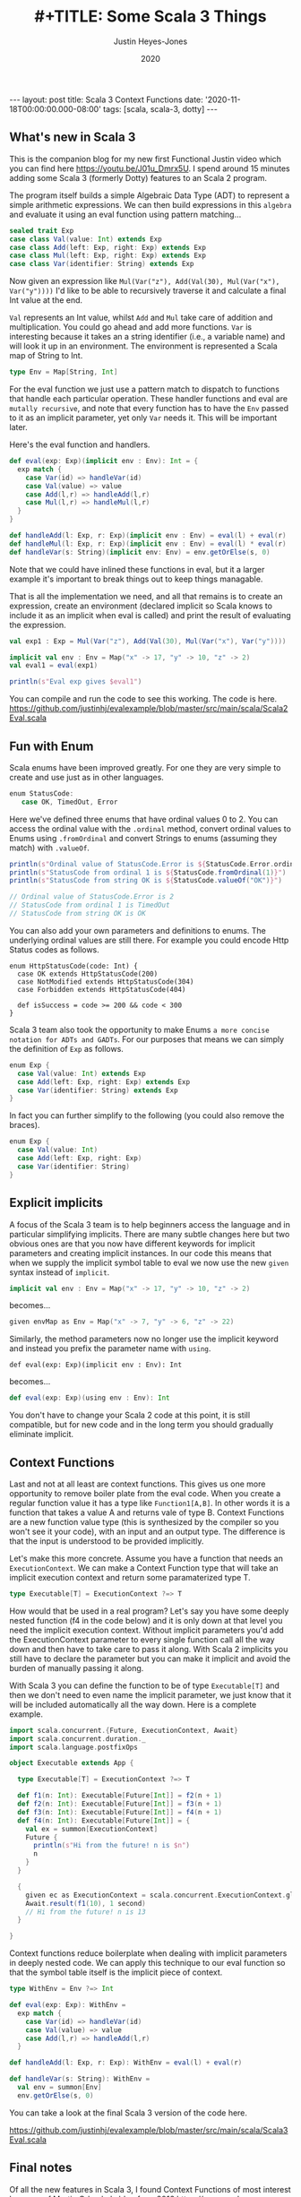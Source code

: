 #+AUTHOR: Justin Heyes-Jones
#+TITLE: #+TITLE: Some Scala 3 Things
#+DATE: 2020
#+STARTUP: showall
#+OPTIONS: toc:nil
#+HTML_HTML5_FANCY:
#+CREATOR: <a href="https://www.gnu.org/software/emacs/">Emacs</a> 26.3 (<a href="http://orgmode.org">Org</a> mode 9.4)
#+BEGIN_EXPORT html
---
layout: post
title: Scala 3 Context Functions
date: '2020-11-18T00:00:00.000-08:00'
tags: [scala, scala-3, dotty]
---
<link rel="stylesheet" type="text/css" href="../../../_orgcss/site.css" />
#+END_EXPORT
** What's new in Scala 3
This is the companion blog for my new first Functional Justin video which you can find here https://youtu.be/J01u_Dmrx5U. I spend around 15 minutes adding some Scala 3 (formerly Dotty) features to an Scala 2 program.

The program itself builds a simple Algebraic Data Type (ADT) to represent a simple arithmetic expressions. We can then build expressions in this =algebra= and evaluate it using an eval function using pattern matching...

#+BEGIN_SRC scala
sealed trait Exp
case class Val(value: Int) extends Exp
case class Add(left: Exp, right: Exp) extends Exp
case class Mul(left: Exp, right: Exp) extends Exp
case class Var(identifier: String) extends Exp
#+END_SRC

Now given an expression like =Mul(Var("z"), Add(Val(30), Mul(Var("x"), Var("y"))))= I'd like to be able to recursively traverse it and calculate a final Int value at the end.

=Val= represents an Int value, whilst =Add= and =Mul= take care of addition and multiplication. You could go ahead and add more functions. =Var= is interesting because it takes an a string identifier (i.e., a variable name) and will look it up in an environment. The environment is represented a Scala map of String to Int.

#+BEGIN_SRC scala
type Env = Map[String, Int]
#+END_SRC

For the eval function we just use a pattern match to dispatch to functions that handle each particular operation. These handler functions and eval are =mutally recursive=, and note that every function has to have the =Env= passed to it as an implicit parameter, yet only =Var= needs it. This will be important later.

Here's the eval function and handlers.

#+BEGIN_SRC scala
def eval(exp: Exp)(implicit env : Env): Int = {
  exp match {
    case Var(id) => handleVar(id)
    case Val(value) => value
    case Add(l,r) => handleAdd(l,r)
    case Mul(l,r) => handleMul(l,r)
  }
}

def handleAdd(l: Exp, r: Exp)(implicit env : Env) = eval(l) + eval(r)
def handleMul(l: Exp, r: Exp)(implicit env : Env) = eval(l) * eval(r)
def handleVar(s: String)(implicit env: Env) = env.getOrElse(s, 0)
#+END_SRC

Note that we could have inlined these functions in eval, but it a larger example it's important to break things out to keep things managable.

That is all the implementation we need, and all that remains is to create an expression, create an environment (declared implicit so Scala knows to include it as an implicit when eval is called) and print the result of evaluating the expression.

#+BEGIN_SRC scala
val exp1 : Exp = Mul(Var("z"), Add(Val(30), Mul(Var("x"), Var("y"))))

implicit val env : Env = Map("x" -> 17, "y" -> 10, "z" -> 2)
val eval1 = eval(exp1)

println(s"Eval exp gives $eval1")
#+END_SRC

You can compile and run the code to see this working. The code is here. https://github.com/justinhj/evalexample/blob/master/src/main/scala/Scala2Eval.scala

** Fun with Enum
Scala enums have been improved greatly. For one they are very simple to create and use just as in other languages.

#+BEGIN_SRC scala
 enum StatusCode:
    case OK, TimedOut, Error
#+END_SRC

Here we've defined three enums that have ordinal values 0 to 2. You can access the ordinal value with the ~.ordinal~ method, convert ordinal values to Enums using ~.fromOrdinal~ and convert Strings to enums (assuming they match) with ~.valueOf~.

#+BEGIN_SRC scala
  println(s"Ordinal value of StatusCode.Error is ${StatusCode.Error.ordinal}")
  println(s"StatusCode from ordinal 1 is ${StatusCode.fromOrdinal(1)}")
  println(s"StatusCode from string OK is ${StatusCode.valueOf("OK")}")

  // Ordinal value of StatusCode.Error is 2
  // StatusCode from ordinal 1 is TimedOut
  // StatusCode from string OK is OK
#+END_SRC

You can also add your own parameters and definitions to enums. The underlying ordinal values are still there. For example you could encode Http Status codes as follows.

#+BEGIN_SRC 
enum HttpStatusCode(code: Int) {
  case OK extends HttpStatusCode(200)
  case NotModified extends HttpStatusCode(304)
  case Forbidden extends HttpStatusCode(404)

  def isSuccess = code >= 200 && code < 300
}
#+END_SRC

Scala 3 team also took the opportunity to make Enums ~a more concise notation for ADTs and GADTs~. For our purposes that means we can simply the definition of ~Exp~ as follows.

#+BEGIN_SRC scala
enum Exp {
  case Val(value: Int) extends Exp
  case Add(left: Exp, right: Exp) extends Exp
  case Var(identifier: String) extends Exp
}
#+END_SRC

In fact you can further simplify to the following (you could also remove the braces).

#+BEGIN_SRC scala
enum Exp {
  case Val(value: Int)
  case Add(left: Exp, right: Exp)
  case Var(identifier: String)
}
#+END_SRC

** Explicit implicits
A focus of the Scala 3 team is to help beginners access the language and in particular simplifying implicits. There are many subtle changes here but two obvious ones are that you now have different keywords for implicit parameters and creating implicit instances. In our code this means that when we supply the implicit symbol table to eval we now use the new ~given~ syntax instead of ~implicit~.

#+BEGIN_SRC scala
implicit val env : Env = Map("x" -> 17, "y" -> 10, "z" -> 2)
#+END_SRC

becomes...

#+BEGIN_SRC scala
given envMap as Env = Map("x" -> 7, "y" -> 6, "z" -> 22)
#+END_SRC

Similarly, the method parameters now no longer use the implicit keyword and instead you prefix the parameter name with ~using~.

#+BEGIN_SRC
def eval(exp: Exp)(implicit env : Env): Int
#+END_SRC

becomes...

#+BEGIN_SRC scala
def eval(exp: Exp)(using env : Env): Int
#+END_SRC

You don't have to change your Scala 2 code at this point, it is still compatible, but for new code and in the long term you should gradually eliminate implicit.

** Context Functions
Last and not at all least are context functions. This gives us one more opportunity to remove boiler plate from the eval code. When you create a regular function value it has a type like ~Function1[A,B]~. In other words it is a function that takes a value A and returns vale of type B. Context Functions are a new function value type (this is synthesized by the compiler so you won't see it your code), with an input and an output type. The difference is that the input is understood to be provided implicitly.

Let's make this more concrete. Assume you have a function that needs an ~ExecutionContext~. We can make a Context Function type that will take an implicit execution context and return some paramaterized type T.

#+BEGIN_SRC scala
type Executable[T] = ExecutionContext ?=> T
#+END_SRC

How would that be used in a real program? Let's say you have some deeply nested function (f4 in the code below) and it is only down at that level you need the implicit execution context. Without implicit parameters you'd add the ExecutionContext parameter to every single function call all the way down and then have to take care to pass it along. With Scala 2 implicits you still have to declare the parameter but you can make it implicit and avoid the burden of manually passing it along.

With Scala 3 you can define the function to be of type ~Executable[T]~ and then we don't need to even name the implicit parameter, we just know that it will be included automatically all the way down. Here is a complete example.

#+BEGIN_SRC scala
import scala.concurrent.{Future, ExecutionContext, Await}
import scala.concurrent.duration._
import scala.language.postfixOps

object Executable extends App {

  type Executable[T] = ExecutionContext ?=> T

  def f1(n: Int): Executable[Future[Int]] = f2(n + 1)
  def f2(n: Int): Executable[Future[Int]] = f3(n + 1)
  def f3(n: Int): Executable[Future[Int]] = f4(n + 1)
  def f4(n: Int): Executable[Future[Int]] = {
    val ex = summon[ExecutionContext]
    Future {
      println(s"Hi from the future! n is $n")
      n
    }
  }

  {
    given ec as ExecutionContext = scala.concurrent.ExecutionContext.global
    Await.result(f1(10), 1 second)
    // Hi from the future! n is 13
  }

}
#+END_SRC

Context functions reduce boilerplate when dealing with implicit parameters in deeply nested code. We can apply this technique to our eval function so that the symbol table itself is the implicit piece of context.

#+BEGIN_SRC scala
type WithEnv = Env ?=> Int

def eval(exp: Exp): WithEnv =
  exp match {
    case Var(id) => handleVar(id)
    case Val(value) => value
    case Add(l,r) => handleAdd(l,r)
  }

def handleAdd(l: Exp, r: Exp): WithEnv = eval(l) + eval(r)

def handleVar(s: String): WithEnv =
  val env = summon[Env]
  env.getOrElse(s, 0)
#+END_SRC

You can take a look at the final Scala 3 version of the code here.

https://github.com/justinhj/evalexample/blob/master/src/main/scala/Scala3Eval.scala

** Final notes
Of all the new features in Scala 3, I found Context Functions of most interest because of Martin Odersky's blog from 2016 https://www.scala-lang.org/blog/2016/12/07/implicit-function-types.html where this intriguing quote appears near the end. (Context functions were initially known as implicit functions).

#+BEGIN_QUOTE
There are many interesting connections with category theory to explore here. On the one hand, implicit functions are used for tasks that are sometimes covered with monads such as the reader monad. There’s an argument to be made that implicits have better composability than monads and why that is.

On the other hand, it turns out that implicit functions can also be given a co-monadic interpretation, and the interplay between monads and comonads is very interesting in its own right.

But these discussions will have to wait for another time, as this blog post is already too long.
#+END_QUOTE

Somewhat of a Fermat's last theorem moment there, and I am also interested in how we can represent concepts, that are currently implemented in libraries which model category theory, using vanilla Scala 3 or alternative representations.

** References

https://en.wikiquote.org/wiki/Pierre_de_Fermat

https://dotty.epfl.ch/docs/reference/enums/enums.html
https://dotty.epfl.ch/docs/reference/enums/adts.html

http://dotty.epfl.ch/docs/reference/other-new-features/indentation.html

https://dotty.epfl.ch/docs/reference/contextual/givens.html https://dotty.epfl.ch/docs/reference/contextual/using-clauses.html

https://dotty.epfl.ch/docs/reference/contextual/context-functions.html

Foundations and Applications of Implicit Function Types
https://infoscience.epfl.ch/record/229878/files/simplicitly_1.pdf

http://recurse.se/2019/09/implicit-functions-in-scala-3/

\copy 2020 Justin Heyes-Jones. All Rights Reserved.
